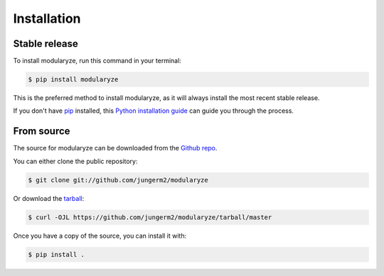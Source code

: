 .. highlight:: shell

============
Installation
============


Stable release
--------------

To install modularyze, run this command in your terminal:

.. code-block:: console

    $ pip install modularyze

This is the preferred method to install modularyze, as it will always install the most recent stable release.

If you don't have `pip`_ installed, this `Python installation guide`_ can guide
you through the process.

.. _pip: https://pip.pypa.io
.. _Python installation guide: http://docs.python-guide.org/en/latest/starting/installation/


From source
-----------

The source for modularyze can be downloaded from the `Github repo`_.

You can either clone the public repository:

.. code-block:: console

    $ git clone git://github.com/jungerm2/modularyze

Or download the `tarball`_:

.. code-block:: console

    $ curl -OJL https://github.com/jungerm2/modularyze/tarball/master

Once you have a copy of the source, you can install it with:

.. code-block:: console

    $ pip install .

.. _Github repo: https://github.com/jungerm2/modularyze
.. _tarball: https://github.com/jungerm2/modularyze/tarball/master
